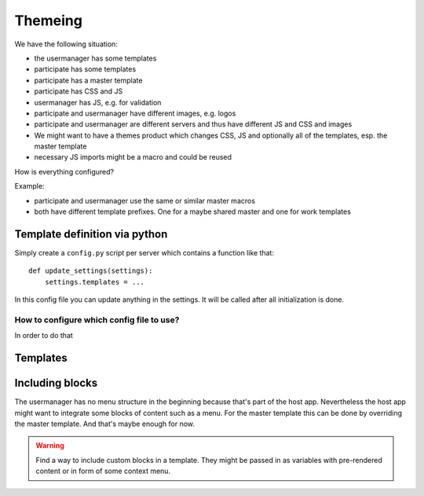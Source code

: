 ========
Themeing
========

We have the following situation:

- the usermanager has some templates
- participate has some templates
- participate has a master template
- participate has CSS and JS
- usermanager has JS, e.g. for validation
- participate and usermanager have different images, e.g. logos
- participate and usermanager are different servers and thus have different JS and CSS and images

- We might want to have a themes product which changes CSS, JS and optionally all of the templates, esp. the master template
- necessary JS imports might be a macro and could be reused 

How is everything configured?

Example:

- participate and usermanager use the same or similar master macros
- both have different template prefixes. One for a maybe shared master and one for work templates

Template definition via python
==============================

Simply create a ``config.py`` script per server which contains a function like that::
    
    def update_settings(settings):
        settings.templates = ...

In this config file you can update anything in the settings. It will be called after all initialization is done.


How to configure which config file to use?
------------------------------------------

In order to do that 



Templates
=========




Including blocks
================

The usermanager has no menu structure in the beginning because that's part of the host app. Nevertheless the host app
might want to integrate some blocks of content such as a menu. For the master template this can be done by overriding the
master template. And that's maybe enough for now. 

.. warning:: 
    Find a way to include custom blocks in a template. They might be passed in as variables with pre-rendered content or
    in form of some context menu.



